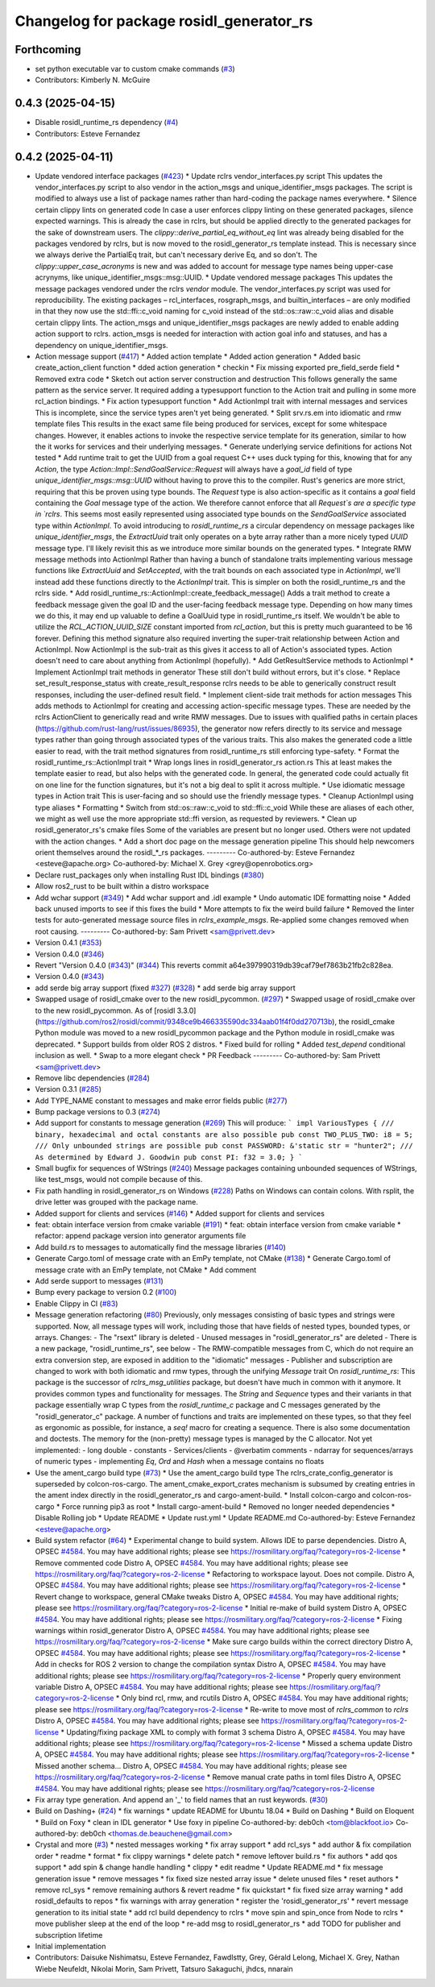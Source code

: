 ^^^^^^^^^^^^^^^^^^^^^^^^^^^^^^^^^^^^^^^^^
Changelog for package rosidl_generator_rs
^^^^^^^^^^^^^^^^^^^^^^^^^^^^^^^^^^^^^^^^^

Forthcoming
-----------
* set python executable var to custom cmake commands (`#3 <https://github.com/ros2-rust/rosidl_rust/issues/3>`_)
* Contributors: Kimberly N. McGuire

0.4.3 (2025-04-15)
------------------
* Disable rosidl_runtime_rs dependency (`#4 <https://github.com/ros2-rust/rosidl_rust/issues/4>`_)
* Contributors: Esteve Fernandez

0.4.2 (2025-04-11)
------------------
* Update vendored interface packages (`#423 <https://github.com/ros2-rust/rosidl_rust/issues/423>`_)
  * Update rclrs vendor_interfaces.py script
  This updates the vendor_interfaces.py script to also vendor in the
  action_msgs and unique_identifier_msgs packages. The script is modified
  to always use a list of package names rather than hard-coding the
  package names everywhere.
  * Silence certain clippy lints on generated code
  In case a user enforces clippy linting on these generated packages,
  silence expected warnings. This is already the case in rclrs, but should
  be applied directly to the generated packages for the sake of downstream
  users.
  The `clippy::derive_partial_eq_without_eq` lint was already being
  disabled for the packages vendored by rclrs, but is now moved to the
  rosidl_generator_rs template instead. This is necessary since we always
  derive the PartialEq trait, but can't necessary derive Eq, and so don't.
  The `clippy::upper_case_acronyms` is new and was added to account for
  message type names being upper-case acrynyms, like
  unique_identifier_msgs::msg::UUID.
  * Update vendored message packages
  This updates the message packages vendored under the rclrs `vendor`
  module. The vendor_interfaces.py script was used for reproducibility.
  The existing packages – rcl_interfaces, rosgraph_msgs, and
  builtin_interfaces – are only modified in that they now use the
  std::ffi::c_void naming for c_void instead of the std::os::raw::c_void
  alias and disable certain clippy lints.
  The action_msgs and unique_identifier_msgs packages are newly added to
  enable adding action support to rclrs. action_msgs is needed for
  interaction with action goal info and statuses, and has a dependency on
  unique_identifier_msgs.
* Action message support (`#417 <https://github.com/ros2-rust/rosidl_rust/issues/417>`_)
  * Added action template
  * Added action generation
  * Added basic create_action_client function
  * dded action generation
  * checkin
  * Fix missing exported pre_field_serde field
  * Removed extra code
  * Sketch out action server construction and destruction
  This follows generally the same pattern as the service server. It
  required adding a typesupport function to the Action trait and pulling
  in some more rcl_action bindings.
  * Fix action typesupport function
  * Add ActionImpl trait with internal messages and services
  This is incomplete, since the service types aren't yet being generated.
  * Split srv.rs.em into idiomatic and rmw template files
  This results in the exact same file being produced for services,
  except for some whitespace changes. However, it enables actions to
  invoke the respective service template for its generation, similar to
  how the it works for services and their underlying messages.
  * Generate underlying service definitions for actions
  Not tested
  * Add runtime trait to get the UUID from a goal request
  C++ uses duck typing for this, knowing that for any `Action`, the type
  `Action::Impl::SendGoalService::Request` will always have a `goal_id`
  field of type `unique_identifier_msgs::msg::UUID` without having to
  prove this to the compiler. Rust's generics are more strict, requiring
  that this be proven using type bounds.
  The `Request` type is also action-specific as it contains a `goal` field
  containing the `Goal` message type of the action. We therefore cannot
  enforce that all `Request`s are a specific type in `rclrs`.
  This seems most easily represented using associated type bounds on the
  `SendGoalService` associated type within `ActionImpl`. To avoid
  introducing to `rosidl_runtime_rs` a circular dependency on message
  packages like `unique_identifier_msgs`, the `ExtractUuid` trait only
  operates on a byte array rather than a more nicely typed `UUID` message
  type.
  I'll likely revisit this as we introduce more similar bounds on the
  generated types.
  * Integrate RMW message methods into ActionImpl
  Rather than having a bunch of standalone traits implementing various
  message functions like `ExtractUuid` and `SetAccepted`, with the
  trait bounds on each associated type in `ActionImpl`, we'll instead add
  these functions directly to the `ActionImpl` trait. This is simpler on
  both the rosidl_runtime_rs and the rclrs side.
  * Add rosidl_runtime_rs::ActionImpl::create_feedback_message()
  Adds a trait method to create a feedback message given the goal ID and
  the user-facing feedback message type. Depending on how many times we do
  this, it may end up valuable to define a GoalUuid type in
  rosidl_runtime_rs itself. We wouldn't be able to utilize the
  `RCL_ACTION_UUID_SIZE` constant imported from `rcl_action`, but this is
  pretty much guaranteed to be 16 forever.
  Defining this method signature also required inverting the super-trait
  relationship between Action and ActionImpl. Now ActionImpl is the
  sub-trait as this gives it access to all of Action's associated types.
  Action doesn't need to care about anything from ActionImpl (hopefully).
  * Add GetResultService methods to ActionImpl
  * Implement ActionImpl trait methods in generator
  These still don't build without errors, but it's close.
  * Replace set_result_response_status with create_result_response
  rclrs needs to be able to generically construct result responses,
  including the user-defined result field.
  * Implement client-side trait methods for action messages
  This adds methods to ActionImpl for creating and accessing
  action-specific message types. These are needed by the rclrs
  ActionClient to generically read and write RMW messages.
  Due to issues with qualified paths in certain places
  (https://github.com/rust-lang/rust/issues/86935), the generator now
  refers directly to its service and message types rather than going
  through associated types of the various traits. This also makes the
  generated code a little easier to read, with the trait method signatures
  from rosidl_runtime_rs still enforcing type-safety.
  * Format the rosidl_runtime_rs::ActionImpl trait
  * Wrap longs lines in rosidl_generator_rs action.rs
  This at least makes the template easier to read, but also helps with the
  generated code. In general, the generated code could actually fit on one
  line for the function signatures, but it's not a big deal to split it
  across multiple.
  * Use idiomatic message types in Action trait
  This is user-facing and so should use the friendly message types.
  * Cleanup ActionImpl using type aliases
  * Formatting
  * Switch from std::os::raw::c_void to std::ffi::c_void
  While these are aliases of each other, we might as well use the more
  appropriate std::ffi version, as requested by reviewers.
  * Clean up rosidl_generator_rs's cmake files
  Some of the variables are present but no longer used. Others were not
  updated with the action changes.
  * Add a short doc page on the message generation pipeline
  This should help newcomers orient themselves around the rosidl\_*_rs
  packages.
  ---------
  Co-authored-by: Esteve Fernandez <esteve@apache.org>
  Co-authored-by: Michael X. Grey <grey@openrobotics.org>
* Declare rust_packages only when installing Rust IDL bindings (`#380 <https://github.com/ros2-rust/rosidl_rust/issues/380>`_)
* Allow ros2_rust to be built within a distro workspace
* Add wchar support (`#349 <https://github.com/ros2-rust/rosidl_rust/issues/349>`_)
  * Add wchar support and .idl example
  * Undo automatic IDE formatting noise
  * Added back unused imports to see if this fixes the build
  * More attempts to fix the weird build failure
  * Removed the linter tests for auto-generated message source files in `rclrs_example_msgs`. Re-applied some changes removed when root causing.
  ---------
  Co-authored-by: Sam Privett <sam@privett.dev>
* Version 0.4.1 (`#353 <https://github.com/ros2-rust/rosidl_rust/issues/353>`_)
* Version 0.4.0 (`#346 <https://github.com/ros2-rust/rosidl_rust/issues/346>`_)
* Revert "Version 0.4.0 (`#343 <https://github.com/ros2-rust/rosidl_rust/issues/343>`_)" (`#344 <https://github.com/ros2-rust/rosidl_rust/issues/344>`_)
  This reverts commit a64e397990319db39caf79ef7863b21fb2c828ea.
* Version 0.4.0 (`#343 <https://github.com/ros2-rust/rosidl_rust/issues/343>`_)
* add serde big array support (fixed `#327 <https://github.com/ros2-rust/rosidl_rust/issues/327>`_) (`#328 <https://github.com/ros2-rust/rosidl_rust/issues/328>`_)
  * add serde big array support
* Swapped usage of rosidl_cmake over to the new rosidl_pycommon. (`#297 <https://github.com/ros2-rust/rosidl_rust/issues/297>`_)
  * Swapped usage of rosidl_cmake over to the new rosidl_pycommon.
  As of [rosidl 3.3.0](https://github.com/ros2/rosidl/commit/9348ce9b466335590dc334aab01f4f0dd270713b), the rosidl_cmake Python module was moved to a new rosidl_pycommon package and the Python module in rosidl_cmake was deprecated.
  * Support builds from older ROS 2 distros.
  * Fixed build for rolling
  * Added `test_depend` conditional inclusion as well.
  * Swap to a more elegant check
  * PR Feedback
  ---------
  Co-authored-by: Sam Privett <sam@privett.dev>
* Remove libc dependencies (`#284 <https://github.com/ros2-rust/rosidl_rust/issues/284>`_)
* Version 0.3.1 (`#285 <https://github.com/ros2-rust/rosidl_rust/issues/285>`_)
* Add TYPE_NAME constant to messages and make error fields public (`#277 <https://github.com/ros2-rust/rosidl_rust/issues/277>`_)
* Bump package versions to 0.3 (`#274 <https://github.com/ros2-rust/rosidl_rust/issues/274>`_)
* Add support for constants to message generation (`#269 <https://github.com/ros2-rust/rosidl_rust/issues/269>`_)
  This will produce:
  ```
  impl VariousTypes {
  /// binary, hexadecimal and octal constants are also possible
  pub const TWO_PLUS_TWO: i8 = 5;
  /// Only unbounded strings are possible
  pub const PASSWORD: &'static str = "hunter2";
  /// As determined by Edward J. Goodwin
  pub const PI: f32 = 3.0;
  }
  ```
* Small bugfix for sequences of WStrings (`#240 <https://github.com/ros2-rust/rosidl_rust/issues/240>`_)
  Message packages containing unbounded sequences of WStrings, like test_msgs, would not compile because of this.
* Fix path handling in rosidl_generator_rs on Windows (`#228 <https://github.com/ros2-rust/rosidl_rust/issues/228>`_)
  Paths on Windows can contain colons. With rsplit, the drive letter was
  grouped with the package name.
* Added support for clients and services (`#146 <https://github.com/ros2-rust/rosidl_rust/issues/146>`_)
  * Added support for clients and services
* feat: obtain interface version from cmake variable (`#191 <https://github.com/ros2-rust/rosidl_rust/issues/191>`_)
  * feat: obtain interface version from cmake variable
  * refactor: append package version into generator arguments file
* Add build.rs to messages to automatically find the message libraries (`#140 <https://github.com/ros2-rust/rosidl_rust/issues/140>`_)
* Generate Cargo.toml of message crate with an EmPy template, not CMake (`#138 <https://github.com/ros2-rust/rosidl_rust/issues/138>`_)
  * Generate Cargo.toml of message crate with an EmPy template, not CMake
  * Add comment
* Add serde support to messages (`#131 <https://github.com/ros2-rust/rosidl_rust/issues/131>`_)
* Bump every package to version 0.2 (`#100 <https://github.com/ros2-rust/rosidl_rust/issues/100>`_)
* Enable Clippy in CI (`#83 <https://github.com/ros2-rust/rosidl_rust/issues/83>`_)
* Message generation refactoring (`#80 <https://github.com/ros2-rust/rosidl_rust/issues/80>`_)
  Previously, only messages consisting of basic types and strings were supported. Now, all message types will work, including those that have fields of nested types, bounded types, or arrays.
  Changes:
  - The "rsext" library is deleted
  - Unused messages in "rosidl_generator_rs" are deleted
  - There is a new package, "rosidl_runtime_rs", see below
  - The RMW-compatible messages from C, which do not require an extra conversion step, are exposed in addition to the "idiomatic" messages
  - Publisher and subscription are changed to work with both idiomatic and rmw types, through the unifying `Message` trait
  On `rosidl_runtime_rs`: This package is the successor of `rclrs_msg_utilities` package, but doesn't have much in common with it anymore.
  It provides common types and functionality for messages. The `String` and `Sequence` types and their variants in that package essentially wrap C types from the `rosidl_runtime_c` package and C messages generated by the "rosidl_generator_c" package.
  A number of functions and traits are implemented on these types, so that they feel as ergonomic as possible, for instance, a `seq!` macro for creating a sequence. There is also some documentation and doctests.
  The memory for the (non-pretty) message types is managed by the C allocator.
  Not yet implemented:
  - long double
  - constants
  - Services/clients
  - @verbatim comments
  - ndarray for sequences/arrays of numeric types
  - implementing `Eq`, `Ord` and `Hash` when a message contains no floats
* Use the ament_cargo build type (`#73 <https://github.com/ros2-rust/rosidl_rust/issues/73>`_)
  * Use the ament_cargo build type
  The rclrs_crate_config_generator is superseded by colcon-ros-cargo.
  The ament_cmake_export_crates mechanism is subsumed by creating entries in the ament index directly in the rosidl_generator_rs and cargo-ament-build.
  * Install colcon-cargo and colcon-ros-cargo
  * Force running pip3 as root
  * Install cargo-ament-build
  * Removed no longer needed dependencies
  * Disable Rolling job
  * Update README
  * Update rust.yml
  * Update README.md
  Co-authored-by: Esteve Fernandez <esteve@apache.org>
* Build system refactor (`#64 <https://github.com/ros2-rust/rosidl_rust/issues/64>`_)
  * Experimental change to build system.
  Allows IDE to parse dependencies.
  Distro A, OPSEC `#4584 <https://github.com/ros2-rust/rosidl_rust/issues/4584>`_. You may have additional rights; please see https://rosmilitary.org/faq/?category=ros-2-license
  * Remove commented code
  Distro A, OPSEC `#4584 <https://github.com/ros2-rust/rosidl_rust/issues/4584>`_. You may have additional rights; please see https://rosmilitary.org/faq/?category=ros-2-license
  * Refactoring to workspace layout. Does not compile.
  Distro A, OPSEC `#4584 <https://github.com/ros2-rust/rosidl_rust/issues/4584>`_. You may have additional rights; please see https://rosmilitary.org/faq/?category=ros-2-license
  * Revert change to workspace, general CMake tweaks
  Distro A, OPSEC `#4584 <https://github.com/ros2-rust/rosidl_rust/issues/4584>`_. You may have additional rights; please see https://rosmilitary.org/faq/?category=ros-2-license
  * Initial re-make of build system
  Distro A, OPSEC `#4584 <https://github.com/ros2-rust/rosidl_rust/issues/4584>`_. You may have additional rights; please see https://rosmilitary.org/faq/?category=ros-2-license
  * Fixing warnings within rosidl_generator
  Distro A, OPSEC `#4584 <https://github.com/ros2-rust/rosidl_rust/issues/4584>`_. You may have additional rights; please see https://rosmilitary.org/faq/?category=ros-2-license
  * Make sure cargo builds within the correct directory
  Distro A, OPSEC `#4584 <https://github.com/ros2-rust/rosidl_rust/issues/4584>`_. You may have additional rights; please see https://rosmilitary.org/faq/?category=ros-2-license
  * Add in checks for ROS 2 version to change
  the compilation syntax
  Distro A, OPSEC `#4584 <https://github.com/ros2-rust/rosidl_rust/issues/4584>`_. You may have additional rights; please see https://rosmilitary.org/faq/?category=ros-2-license
  * Properly query environment variable
  Distro A, OPSEC `#4584 <https://github.com/ros2-rust/rosidl_rust/issues/4584>`_. You may have additional rights; please see https://rosmilitary.org/faq/?category=ros-2-license
  * Only bind rcl, rmw, and rcutils
  Distro A, OPSEC `#4584 <https://github.com/ros2-rust/rosidl_rust/issues/4584>`_. You may have additional rights; please see https://rosmilitary.org/faq/?category=ros-2-license
  * Re-write to move most of `rclrs_common` to `rclrs`
  Distro A, OPSEC `#4584 <https://github.com/ros2-rust/rosidl_rust/issues/4584>`_. You may have additional rights; please see https://rosmilitary.org/faq/?category=ros-2-license
  * Updating/fixing package XML to comply with
  format 3 schema
  Distro A, OPSEC `#4584 <https://github.com/ros2-rust/rosidl_rust/issues/4584>`_. You may have additional rights; please see https://rosmilitary.org/faq/?category=ros-2-license
  * Missed a schema update
  Distro A, OPSEC `#4584 <https://github.com/ros2-rust/rosidl_rust/issues/4584>`_. You may have additional rights; please see https://rosmilitary.org/faq/?category=ros-2-license
  * Missed another schema...
  Distro A, OPSEC `#4584 <https://github.com/ros2-rust/rosidl_rust/issues/4584>`_. You may have additional rights; please see https://rosmilitary.org/faq/?category=ros-2-license
  * Remove manual crate paths in toml files
  Distro A, OPSEC `#4584 <https://github.com/ros2-rust/rosidl_rust/issues/4584>`_. You may have additional rights; please see https://rosmilitary.org/faq/?category=ros-2-license
* Fix array type generation. And append an '_' to field names that an rust keywords. (`#30 <https://github.com/ros2-rust/rosidl_rust/issues/30>`_)
* Build on Dashing+ (`#24 <https://github.com/ros2-rust/rosidl_rust/issues/24>`_)
  * fix warnings
  * update README for Ubuntu 18.04
  * Build on Dashing
  * Build on Eloquent
  * Build on Foxy
  * clean in IDL generator
  * Use foxy in pipeline
  Co-authored-by: deb0ch <tom@blackfoot.io>
  Co-authored-by: deb0ch <thomas.de.beauchene@gmail.com>
* Crystal and more (`#3 <https://github.com/ros2-rust/rosidl_rust/issues/3>`_)
  * nested messages working
  * fix array support
  * add rcl_sys
  * add author & fix compilation order
  * readme
  * format
  * fix clippy warnings
  * delete patch
  * remove leftover build.rs
  * fix authors
  * add qos support
  * add spin & change handle handling
  * clippy
  * edit readme
  * Update README.md
  * fix message generation issue
  * remove messages
  * fix fixed size nested array issue
  * delete unused files
  * reset authors
  * remove rcl_sys
  * remove remaining authors & revert readme
  * fix quickstart
  * fix fixed size array warning
  * add rosidl_defaults to repos
  * fix warnings with array generation
  * register the 'rosidl_generator_rs'
  * revert message generation to its initial state
  * add rcl build dependency to rclrs
  * move spin and spin_once from Node to rclrs
  * move publisher sleep at the end of the loop
  * re-add msg to rosidl_generator_rs
  * add TODO for publisher and subscription lifetime
* Initial implementation
* Contributors: Daisuke Nishimatsu, Esteve Fernandez, Fawdlstty, Grey, Gérald Lelong, Michael X. Grey, Nathan Wiebe Neufeldt, Nikolai Morin, Sam Privett, Tatsuro Sakaguchi, jhdcs, nnarain
